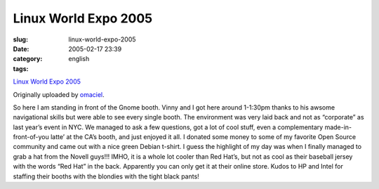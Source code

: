Linux World Expo 2005
#####################
:slug: linux-world-expo-2005
:date: 2005-02-17 23:39
:category:
:tags: english

|image0|

`Linux World Expo
2005 <http://www.flickr.com/photos/25563799@N00/4973307/>`__

Originally uploaded by
`omaciel <http://www.flickr.com/people/25563799@N00/>`__.

So here I am standing in front of the Gnome booth. Vinny and I got
here around 1-1:30pm thanks to his awsome navigational skills but were
able to see every single booth. The environment was very laid back and
not as “corporate” as last year’s event in NYC. We managed to ask a few
questions, got a lot of cool stuff, even a complementary
made-in-front-of-you latte’ at the CA’s booth, and just enjoyed it all.
I donated some money to some of my favorite Open Source community and
came out with a nice green Debian t-shirt. I guess the highlight of my
day was when I finally managed to grab a hat from the Novell guys!!!
IMHO, it is a whole lot cooler than Red Hat’s, but not as cool as their
baseball jersey with the words “Red Hat” in the back. Apparently you can
only get it at their online store. Kudos to HP and Intel for staffing
their booths with the blondies with the tight black pants!

.. |image0| image:: http://photos3.flickr.com/4973307_93b1273431_m.jpg
   :target: http://www.flickr.com/photos/25563799@N00/4973307/

